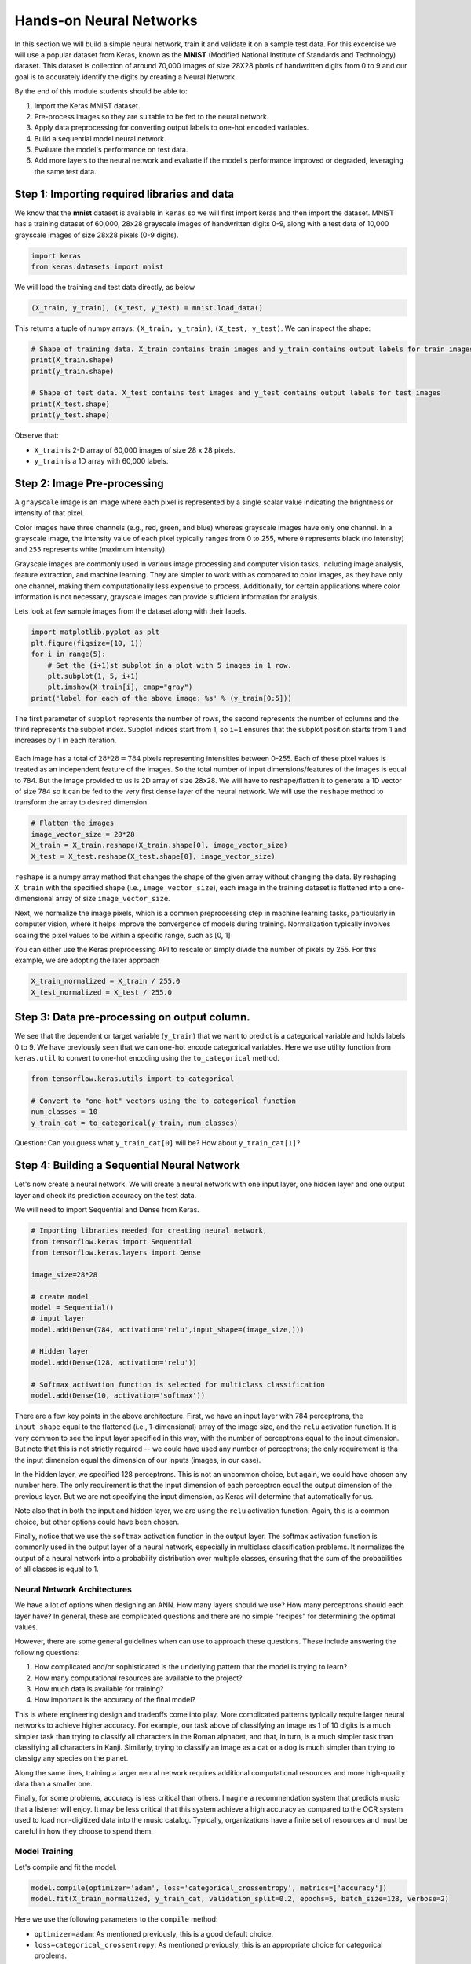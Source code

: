 Hands-on Neural Networks 
============================

In this section we will build a simple neural network, train it and validate it on a sample test data. For this excercise we will use a popular dataset from Keras,
known as the **MNIST** (Modified National Institute of Standards and Technology) dataset. This dataset is collection of around 70,000 images of size 28X28 pixels of handwritten digits from 0 to 9 and our goal is to accurately identify the digits by creating a Neural Network.

By the end of this module students should be able to:

1. Import the Keras MNIST dataset.
2. Pre-process images so they are suitable to be fed to the neural network.
3. Apply data preprocessing for converting output labels to one-hot encoded variables.
4. Build a sequential model neural network.
5. Evaluate the model's performance on test data.
6. Add more layers to the neural network and evaluate if the model's performance improved or degraded, 
   leveraging the same test data.


Step 1: Importing required libraries and data
~~~~~~~~~~~~~~~~~~~~~~~~~~~~~~~~~~~~~~~~~~~~~~

We know that the **mnist** dataset is available in ``keras`` so we will first import keras and then import the dataset.
MNIST has a training dataset of 60,000, 28x28 grayscale images of handwritten digits 0-9, along with a test data of 10,000 grayscale images of size 28x28 pixels (0-9 digits).

.. code-block:: python3

    import keras
    from keras.datasets import mnist

We will load the training and test data directly, as below

.. code-block:: python3

    (X_train, y_train), (X_test, y_test) = mnist.load_data()

This returns a tuple of numpy arrays:  ``(X_train, y_train)``, ``(X_test, y_test)``.
We can inspect the shape:

.. code-block:: python3

    # Shape of training data. X_train contains train images and y_train contains output labels for train images
    print(X_train.shape)
    print(y_train.shape)

    # Shape of test data. X_test contains test images and y_test contains output labels for test images 
    print(X_test.shape)
    print(y_test.shape)

Observe that:

* ``X_train`` is 2-D array of 60,000 images of size 28 x 28 pixels.
* ``y_train`` is a 1D array with 60,000 labels.

Step 2: Image Pre-processing
~~~~~~~~~~~~~~~~~~~~~~~~~~~~

A ``grayscale`` image is an image where each pixel is represented by a single scalar value 
indicating the brightness or intensity of that pixel.

Color images have three channels (e.g., red, green, and blue) whereas grayscale images have only one channel.
In a grayscale image, the intensity value of each pixel typically ranges from 0 to 255, where ``0`` 
represents black (no intensity) and ``255`` represents white (maximum intensity). 

Grayscale images are commonly used in various image processing and computer vision tasks, including 
image analysis, feature extraction, and machine learning. 
They are simpler to work with as compared to color images, as they have only one channel, 
making them computationally less expensive to process. 
Additionally, for certain applications where color information is not necessary, grayscale images 
can provide sufficient information for analysis.

Lets look at few sample images from the dataset along with their labels.

.. code-block:: python3

    import matplotlib.pyplot as plt
    plt.figure(figsize=(10, 1))
    for i in range(5):
        # Set the (i+1)st subplot in a plot with 5 images in 1 row. 
        plt.subplot(1, 5, i+1)
        plt.imshow(X_train[i], cmap="gray")
    print('label for each of the above image: %s' % (y_train[0:5]))

The first parameter of ``subplot`` represents the number of rows, the second represents the number of 
columns and the third represents the subplot index. Subplot indices start from 1, so ``i+1`` ensures 
that the subplot position starts from 1 and increases by 1 in each iteration.

.. figure:: ./images/digits.png
    :width: 700px
    :align: center
    :alt: 

Each image has a total of :math:`28 * 28=784` pixels representing intensities between 0-255. Each of these pixel values 
is treated as an independent feature of the images. So the total number of input dimensions/features of the 
images is equal to 784. But the image provided to us is 2D array of size 28x28. We will have to reshape/flatten it
to generate a 1D vector of size 784 so it can be fed to the very first dense layer of the neural network.
We will use the ``reshape`` method to transform the array to desired dimension.

.. code-block:: python3

    # Flatten the images
    image_vector_size = 28*28
    X_train = X_train.reshape(X_train.shape[0], image_vector_size)
    X_test = X_test.reshape(X_test.shape[0], image_vector_size)

``reshape`` is a numpy array method that changes the shape of the given array without changing the
data. By reshaping ``X_train`` with the specified shape (i.e., ``image_vector_size``), 
each image in the training dataset is flattened into a one-dimensional array of size ``image_vector_size``.

Next, we normalize the image pixels, which is a common preprocessing step in machine learning tasks, 
particularly in computer vision, where it helps improve the convergence of models during training. 
Normalization typically involves scaling the pixel values to be within a specific range, such as [0, 1] 

You can either use the Keras preprocessing API to rescale or simply divide the number of pixels by 255.
For this example, we are adopting the later approach

.. code-block:: python3

    X_train_normalized = X_train / 255.0    
    X_test_normalized = X_test / 255.0

Step 3: Data pre-processing on output column.
~~~~~~~~~~~~~~~~~~~~~~~~~~~~~~~~~~~~~~~~~~~~~~

We see that the dependent or target variable (``y_train``) that we want to predict is a 
categorical variable and holds labels 0 to 9. We have previously seen that we can one-hot encode
categorical variables. Here we use utility function from ``keras.util`` to convert to 
one-hot encoding using the ``to_categorical`` method.

.. code-block:: python3

    from tensorflow.keras.utils import to_categorical

    # Convert to "one-hot" vectors using the to_categorical function
    num_classes = 10
    y_train_cat = to_categorical(y_train, num_classes)

Question: Can you guess what ``y_train_cat[0]`` will be? How about ``y_train_cat[1]``?

Step 4: Building a Sequential Neural Network 
~~~~~~~~~~~~~~~~~~~~~~~~~~~~~~~~~~~~~~~~~~~~

Let's now create a neural network. We will create a neural network with one input layer, one 
hidden layer and one output layer and check its prediction accuracy on the test data.

We will need to import Sequential and Dense from Keras.

.. code-block:: python3

    # Importing libraries needed for creating neural network,
    from tensorflow.keras import Sequential
    from tensorflow.keras.layers import Dense

    image_size=28*28

    # create model
    model = Sequential()  
    # input layer
    model.add(Dense(784, activation='relu',input_shape=(image_size,))) 

    # Hidden layer
    model.add(Dense(128, activation='relu')) 

    # Softmax activation function is selected for multiclass classification
    model.add(Dense(10, activation='softmax')) 

There are a few key points in the above architecture. 
First, we have an input layer with 784 perceptrons, the ``input_shape`` equal to the flattened (i.e., 1-dimensional) 
array of the image size, and the ``relu`` activation function. It is very 
common to see the input layer specified in this way, with the number of perceptrons equal to the 
input dimension. But note that this is not strictly required -- we could have used any number of 
perceptrons; the only requirement is tha the input dimension equal the dimension of our inputs (images, 
in our case). 

In the hidden layer, we specified 128 perceptrons. This is not an uncommon choice, but again, we could
have chosen any number here. The only requirement is that the input dimension of each perceptron 
equal the output dimension of the previous layer. But we are not specifying the input dimension, as 
Keras will determine that automatically for us. 

Note also that in both the input and hidden layer, we are using the ``relu`` activation function. Again, 
this is a common choice, but other options could have been chosen. 

Finally, notice that we use the ``softmax`` activation function in the output layer.
The softmax activation function is commonly used in the output layer of a neural network, 
especially in multiclass classification problems. 
It normalizes the output of a neural network into a probability distribution over multiple classes, 
ensuring that the sum of the probabilities of all classes is equal to 1.

Neural Network Architectures
^^^^^^^^^^^^^^^^^^^^^^^^^^^^
We have a lot of options when designing an ANN. How many layers should we use? How many 
perceptrons should each layer have? In general, these are complicated questions and 
there are no simple "recipes" for determining the optimal values. 

However, there are some general guidelines when can use to approach these questions. These 
include answering the following questions:

1. How complicated and/or sophisticated is the underlying pattern that the model is trying to learn?
2. How many computational resources are available to the project? 
3. How much data is available for training? 
4. How important is the accuracy of the final model? 

This is where engineering design and tradeoffs come into play. More complicated patterns 
typically require larger neural networks to achieve higher accuracy. For example, our 
task above of classifying an image as 1 of 10 digits is a much simpler task than trying to 
classify all characters in the Roman alphabet, and that, in turn, is a much simpler task than 
classifying all characters in Kanji. 
Similarly, trying to classify an image as a cat or a dog is much simpler than trying to classigy
any species on the planet. 

Along the same lines, training a larger neural network requires additional computational
resources and more high-quality data than a smaller one. 

Finally, for some problems, accuracy is less critical than others. Imagine a recommendation 
system that predicts music that a listener will enjoy. It may be less critical that this system 
achieve a high accuracy as compared to the OCR system used to load non-digitized data into 
the music catalog. Typically, organizations have a finite set of resources and must be careful 
in how they choose to spend them. 


Model Training
^^^^^^^^^^^^^^

Let's compile and fit the model.

.. code-block:: python3

    model.compile(optimizer='adam', loss='categorical_crossentropy', metrics=['accuracy'])
    model.fit(X_train_normalized, y_train_cat, validation_split=0.2, epochs=5, batch_size=128, verbose=2)

Here we use the following parameters to the ``compile`` method: 

* ``optimizer=adam``: As mentioned previously, this is a good default choice.   
* ``loss=categorical_crossentropy``: As mentioned previously, this is an appropriate choice for categorical 
  problems. 
* ``metrics=["accuracy"]``: Here, we specify accuracy as the metric to track. 

And these to the ``fit`` method: 

* ``validation_split=0.2``: specifies the fraction of the training data to use for validation. In this 
  case, 20% of the training data will be used for validation during training, and the remaining 80% 
  will be used for actual training.
* ``epochs=5``: The number of epochs (iterations over the entire training dataset) to train the model. 
  In this case, the model will be trained for 5 epochs.

.. code-block:: python3

    Epoch 1/5
    375/375 - 3s - loss: 0.0598 - accuracy: 0.9095 - val_loss: 0.0272 - val_accuracy: 0.9594 - 3s/epoch - 8ms/step
    Epoch 2/5
    375/375 - 2s - loss: 0.0202 - accuracy: 0.9693 - val_loss: 0.0188 - val_accuracy: 0.9708 - 2s/epoch - 5ms/step
    Epoch 3/5
    375/375 - 2s - loss: 0.0129 - accuracy: 0.9816 - val_loss: 0.0150 - val_accuracy: 0.9766 - 2s/epoch - 5ms/step
    Epoch 4/5
    375/375 - 2s - loss: 0.0089 - accuracy: 0.9879 - val_loss: 0.0149 - val_accuracy: 0.9763 - 2s/epoch - 5ms/step
    Epoch 5/5
    375/375 - 2s - loss: 0.0061 - accuracy: 0.9921 - val_loss: 0.0154 - val_accuracy: 0.9776 - 2s/epoch - 5ms/step

Let's break down the output: 

* ``375/375``: Indicates that the training process has completed 375 batches out of a total of 375 batches. 
  This suggests that the entire training dataset has been processed in 375 batches during the training process.

* ``Time in seconds`` indicates that the training process took approximately 2/3 seconds to complete that epoch.

* ``loss`` indicates the value of the loss function (typically categorical cross-entropy loss for 
  classification tasks) computed on the training dataset. 

* ``accuracy`` Represents the accuracy of the model on the training dataset. The accuracy value of 
  approximately 0.99 indicates that the model correctly predicted 98% of the training samples.

* ``val_loss`` Represents the value of the loss function computed on the validation dataset. 

* ``val_accuracy`` Represents the accuracy of the model on the validation dataset. The validation 
  accuracy value of approximately 0.98.

* ``5ms/step``  This indicates the average time taken per training step (one forward and backward pass 
  through a single batch) during training.

We can next print the model summary. It shows how many trainable parameters are in the Model

.. code-block:: python3

    model.summary()

.. figure:: ./images/model_summary.png
    :width: 700px
    :align: center
    :alt: 

Here the total parameters and number of trainable parameters is same which is 717,210.
It is calculated as follows: Total weights from previous layer + Total bias for each neuron in 
current layer, or, :math:`784*784 + 784 = 615,440`.


**Optional:**
In order to see the bias and weights at each epoch we can use the helper function below:

.. code-block:: python3

    from tensorflow.keras.callbacks import LambdaCallback
     # Define a callback function to print weights and biases at the end of each epoch
    def print_weights_and_biases(epoch, logs):
        if epoch % 1 == 0:  
            print(f"\nWeights and Biases at the end of Epoch {epoch}:")
            for layer in model.layers:
                print(f"Layer: {layer.name}")
                weights, biases = layer.get_weights()
                print(f"Weights:\n{weights}")
                print(f"Biases:\n{biases}")

    # Create a LambdaCallback to call the print_weights_and_biases function
    print_weights_callback = LambdaCallback(on_epoch_end=print_weights_and_biases)

When we fit the model, we will specify the ``callback parameter``

.. code-block:: python3

    model.fit(X_train_normalized, y_train_cat, validation_split=0.2, epochs=5, batch_size=128, verbose=2,callbacks=[print_weights_callback])

This will print all the weights and biases in each epoch. 

Once we fit the model, next important step is predicting on the test data.


.. warning:: 

    Be careful with using computational resources on the VM. It is easy to build 
    large networks that exhaust all of the resources and/or to write training 
    loops that take a long time (hour or even days) to complete. 

    Plan your development and training work for the projects carefully! 

    

Step 5: Evaluate the Model's Performance on Test
~~~~~~~~~~~~~~~~~~~~~~~~~~~~~~~~~~~~~~~~~~~~~~~~

We can use the ``model.predict()`` method directly on the entire test dataset. Remember that 
we want to use the normalized data: 

.. code-block:: python3
    
    >>> y_pred = model.predict(X_test_normalized)

We can see the predictions by printing the ``y_pred`` values. For example: 

.. code-block:: python3

    >>> y_pred[0]

    array([7.8945732e-11, 1.6350994e-10, 4.3761141e-09, 2.2113424e-08,
           3.7417313e-17, 1.5567046e-12, 5.6684709e-17, 9.9999994e-01,
           1.9483424e-11, 1.0344545e-08], dtype=float32)

As you can see, the output values are probabilities. How many probability values do we 
expect there to be? And how should we use these to predict the class label? 


Remember the notion of *decision functions* that we have discussed throughout Unit 2 and 3. 
Decision functions provide values that determine whether an instance is in a particular class. 
Thus, there is one decision function, and hence, one value, for each class label. 
In this case, since we used ``softmax`` as the output activation function, the value corresponds 
to the probability that the instance is in that particular class. Therefore, we will get the output class 
from these probablities by getting the maximum value:

.. code-block:: python3

    import numpy as np
    y_pred_final=[]
    for i in y_pred:
        # return the index with the highest probability 
        y_pred_final.append(np.argmax(i))


Visualizing Accuracy with the Confusion Matrix
^^^^^^^^^^^^^^^^^^^^^^^^^^^^^^^^^^^^^^^^^^^^^^^
With a confusion matrix we can see how many correct vs incorrect predictions were made using
the model above.

.. code-block:: python3

    from sklearn.metrics import confusion_matrix
    import seaborn as sns

    cm=confusion_matrix(y_test,y_pred_final)

    plt.figure(figsize=(10,7))
    sns.heatmap(cm,annot=True,fmt='d')
    plt.xlabel('Predicted')
    plt.ylabel('Truth')
    plt.show()

Output of the above confusion matrix is as follows

.. figure:: ./images/cm_digits.png
    :width: 700px
    :align: center
    :alt: 

The numbers highlighted accross the diagonals are correct predictions. While the numbers in
black squares are number of incorrect predictions.

Let's also print the accuracy of this model using code below

.. code-block:: python3

    from sklearn.metrics import classification_report
    print(classification_report(y_test,y_pred_final))

As you can see the accuracy of the above model is 98%. 98% of the times this model predicted
with correct label on the test data.

..
    Let's now see if we can improve the model's training by adding more layers in the neural network.

    ``Can we improve this model by increasing the training parameters? Let's find out.``

    Step 6: Adding one or more hidden layers to the above neural network
    ~~~~~~~~~~~~~~~~~~~~~~~~~~~~~~~~~~~~~~~~~~~~~~~~~~~~~~~~~~~~~~~~~~~~~

    .. code-block:: python3

        from tensorflow.keras import Sequential
        from tensorflow.keras.layers import Dense

        image_size=28*28

        # create model
        model2 = Sequential()  

        model2.add(Dense(256, activation='relu',input_shape=(image_size,))) ###Multiple Dense units with Relu activation
        model2.add(Dense(64, activation='relu'))
        model2.add(Dense(64, activation='relu'))
        model2.add(Dense(32, activation='relu'))

        model2.add(Dense(num_classes, activation='softmax'))
        model2.compile(optimizer='adam', loss='binary_crossentropy', metrics=['accuracy'])
        model2.fit(X_train, y_train_cat, validation_split=0.2, epochs=5, batch_size=128, verbose=2,callbacks=None)
        model2.summary()


    Total params: 223978 (874.91 KB)
    Trainable params: 223978 (874.91 KB)
    Non-trainable params: 0 (0.00 Byte)

    ``From the model summary can you tell how many trainable parameters are present at each layer?``

    Let's look at our model predictions.

    .. code-block:: python3
    
        import numpy as np
        # predicting the model on test data
        y_pred=model2.predict(X_test)

        # As our outputs are probabilities so we will try to get the output class from these probablities by getting the maximum value
        y_pred_final=[]
        for i in y_pred:
            y_pred_final.append(np.argmax(i))


    Next with the help of confusion matrix we can see how many correct vs incorrect predictions were made using the model above.

    .. code-block:: python3

        from sklearn.metrics import confusion_matrix
        import seaborn as sns

        cm=confusion_matrix(y_test,y_pred_final)

        plt.figure(figsize=(10,7))
        sns.heatmap(cm,annot=True,fmt='d')
        plt.xlabel('Predicted')
        plt.ylabel('Truth')
        plt.show()


    .. code-block:: python3

        from sklearn.metrics import classification_report
        print(classification_report(y_test,y_pred_final))

    ``output``
        accuracy                           0.95     10000

    We certainly see an improvement in prediction accuracy. From the confusion matrix we can 
    conclude that the new model has improved on recognizing many digits.

    This concludes all the steps for building a 95% accurate neural network for identifying hand-written digits
    between 0-9.

**In-Class/Take Home Exercise.**
Let's now repeat the hands-on part for MNIST Fashion dataset. MNIST Fashion dataset has 10 categories 
for apparel and accessories. Our goal is to accurately classify the images in test dataset by creating the ANN model

.. code-block:: python3

        #0 T-shirt/top
        #1 Trouser
        #2 Pullover
        #3 Dress
        #4 Coat
        #5 Sandal
        #6 Shirt
        #7 Sneaker
        #8 Bag
        #9 Ankle boot

Note that in Step 1, loading the data, the source of dataset will change to:

.. code-block:: python3

     # Loading the data
    from tensorflow.keras.datasets import fashion_mnist
    (X_train, y_train), (X_test, y_test) = fashion_mnist.load_data()

From Step 1, you may check the shape of ``X_train``, ``y_train``. Run through Steps 2 to 5. 

Questions: 

* How confident are you about the model? 
* Does the validation accuracy improve if you run for more number of epochs?
* Experiment with different network architectures. How does the performance of the model change 
  if you use a different number of perceptrons in the hidden layer? 
  Does adding more hidden layers help?

